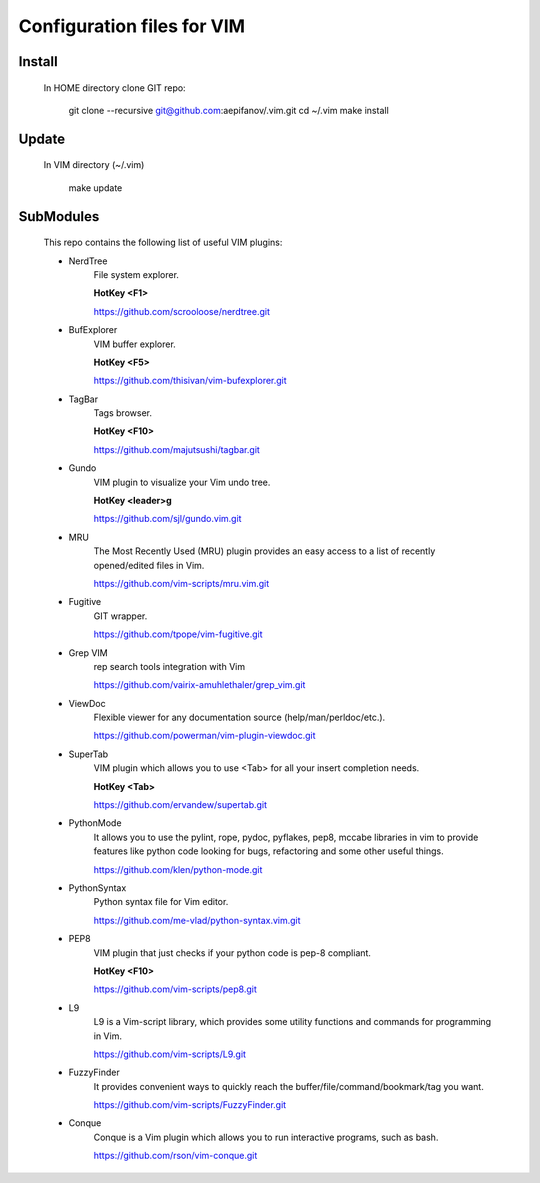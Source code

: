 ===========================
Configuration files for VIM
===========================

Install
-------
    In HOME directory clone GIT repo:

          git clone --recursive git@github.com:aepifanov/.vim.git
          cd ~/.vim
          make install

Update
-------
    In VIM directory (~/.vim)

          make update

SubModules
----------
    This repo contains the following list of useful VIM plugins:

    * NerdTree
        File system explorer.

        **HotKey <F1>**

        https://github.com/scrooloose/nerdtree.git      

    * BufExplorer  
        VIM buffer explorer.

        **HotKey <F5>**

        https://github.com/thisivan/vim-bufexplorer.git 

    * TagBar
        Tags browser.

        **HotKey <F10>**

        https://github.com/majutsushi/tagbar.git

    * Gundo
        VIM plugin to visualize your Vim undo tree.
        
        **HotKey        <leader>g**

        https://github.com/sjl/gundo.vim.git

    * MRU 
        The Most Recently Used (MRU) plugin provides an easy access to a list of
        recently opened/edited files in Vim.
        
        https://github.com/vim-scripts/mru.vim.git

    * Fugitive 
        GIT wrapper.
        
        https://github.com/tpope/vim-fugitive.git

    * Grep VIM 
        rep search tools integration with Vim
        
        https://github.com/vairix-amuhlethaler/grep_vim.git
    
    * ViewDoc 
        Flexible viewer for any documentation source (help/man/perldoc/etc.).
        
        https://github.com/powerman/vim-plugin-viewdoc.git

    * SuperTab 
        VIM plugin which allows you to use <Tab> for all your insert completion needs.
        
        **HotKey <Tab>**
        
        https://github.com/ervandew/supertab.git

    * PythonMode
        It allows you to use the pylint, rope, pydoc, pyflakes, pep8, mccabe libraries in vim 
        to provide features like python code looking for bugs, refactoring and some other useful things.
        
        https://github.com/klen/python-mode.git

    * PythonSyntax 
        Python syntax file for Vim editor.
        
        https://github.com/me-vlad/python-syntax.vim.git

    * PEP8 
        VIM plugin that just checks if your python code is pep-8 compliant.
        
        **HotKey <F10>**
        
        https://github.com/vim-scripts/pep8.git

    * L9 
        L9 is a Vim-script library, which provides some utility functions and commands
        for programming in Vim.
        
        https://github.com/vim-scripts/L9.git

    * FuzzyFinder 
        It provides convenient ways to quickly reach the
        buffer/file/command/bookmark/tag you want.
        
        https://github.com/vim-scripts/FuzzyFinder.git

    * Conque 
        Conque is a Vim plugin which allows you to run interactive programs, such as bash.
        
        https://github.com/rson/vim-conque.git

